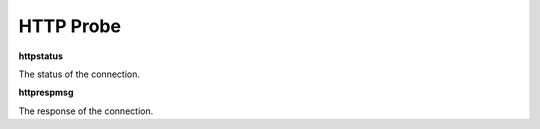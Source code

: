 HTTP Probe
==========

**httpstatus**

The status of the connection.

**httprespmsg**

The response of the connection.

